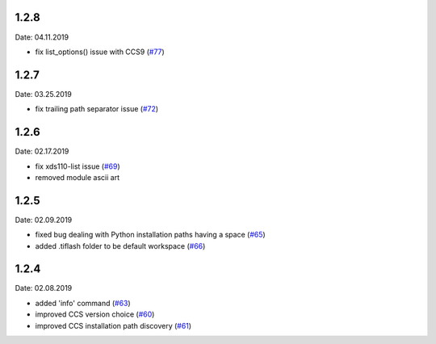 1.2.8
-----
Date: 04.11.2019

- fix list_options() issue with CCS9 (`#77`_)

.. _#77: https://github.com/webbcam/tiflash/issues/77

1.2.7
-----
Date: 03.25.2019

- fix trailing path separator issue (`#72`_)

.. _#72: https://github.com/webbcam/tiflash/issues/72

1.2.6
-----
Date: 02.17.2019

- fix xds110-list issue (`#69`_)
- removed module ascii art

.. _#69: https://github.com/webbcam/tiflash/issues/69

1.2.5
-----
Date: 02.09.2019

- fixed bug dealing with Python installation paths having a space (`#65`_)
- added .tiflash folder to be default workspace (`#66`_)

.. _#65: https://github.com/webbcam/tiflash/issues/65
.. _#66: https://github.com/webbcam/tiflash/issues/66

1.2.4
-----
Date: 02.08.2019

- added 'info' command (`#63`_)
- improved CCS version choice (`#60`_)
- improved CCS installation path discovery (`#61`_)

.. _#63: https://github.com/webbcam/tiflash/issues/63
.. _#60: https://github.com/webbcam/tiflash/issues/60
.. _#61: https://github.com/webbcam/tiflash/issues/61
